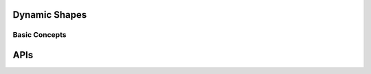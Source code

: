 .. core/dynamic/dynamic_shapes.rst:

Dynamic Shapes
==============

Basic Concepts
--------------




APIs
====

.. doxygenclass:: ngraph::runtime::dynamic::DynamicBackend
   :project: ngraph
   :members:
